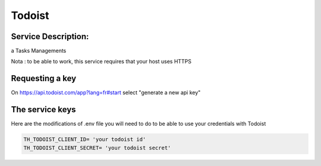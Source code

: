 Todoist
=======

Service Description:
--------------------

a Tasks Managements

Nota : to be able to work, this service requires that your host uses HTTPS

Requesting a key
----------------

On https://api.todoist.com/app?lang=fr#start select "generate a new api key"


The service keys
----------------

Here are the modifications of .env file you will need to do to be able to use your credentials with Todoist

.. code-block:: python

    TH_TODOIST_CLIENT_ID= 'your todoist id'
    TH_TODOIST_CLIENT_SECRET= 'your todoist secret'


